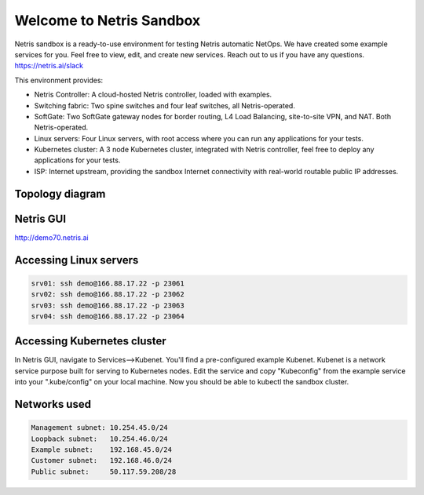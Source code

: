 *************************
Welcome to Netris Sandbox
*************************

Netris sandbox is a ready-to-use environment for testing Netris automatic NetOps. 
We have created some example services for you. Feel free to view, edit, and create new services. Reach out to us if you have any questions. https://netris.ai/slack 

This environment provides:

* Netris Controller: A cloud-hosted Netris controller, loaded with examples.
* Switching fabric: Two spine switches and four leaf switches, all Netris-operated.
* SoftGate: Two SoftGate gateway nodes for border routing, L4 Load Balancing, site-to-site VPN, and NAT. Both Netris-operated.
* Linux servers: Four Linux servers, with root access where you can run any applications for your tests.
* Kubernetes cluster: A 3 node Kubernetes cluster, integrated with Netris controller, feel free to deploy any applications for your tests.
* ISP: Internet upstream, providing the sandbox Internet connectivity with real-world routable public IP addresses.


Topology diagram
================

.. image:: /images/sandbox_topology.png
    :align: center

Netris GUI
==========
http://demo70.netris.ai

Accessing Linux servers
=======================
.. code-block:: shell-session

  srv01: ssh demo@166.88.17.22 -p 23061
  srv02: ssh demo@166.88.17.22 -p 23062
  srv03: ssh demo@166.88.17.22 -p 23063
  srv04: ssh demo@166.88.17.22 -p 23064
  

Accessing Kubernetes cluster
============================
In Netris GUI, navigate to Services-->Kubenet. You'll find a pre-configured example Kubenet. Kubenet is a network service purpose built for serving to Kubernetes nodes. Edit the service and copy "Kubeconfig" from the example service into your ".kube/config" on your local machine. Now you should be able to kubectl the sandbox cluster.
  
Networks used
=============
.. code-block:: shell-session

  Management subnet: 10.254.45.0/24 
  Loopback subnet:   10.254.46.0/24
  Example subnet:    192.168.45.0/24
  Customer subnet:   192.168.46.0/24
  Public subnet:     50.117.59.208/28
